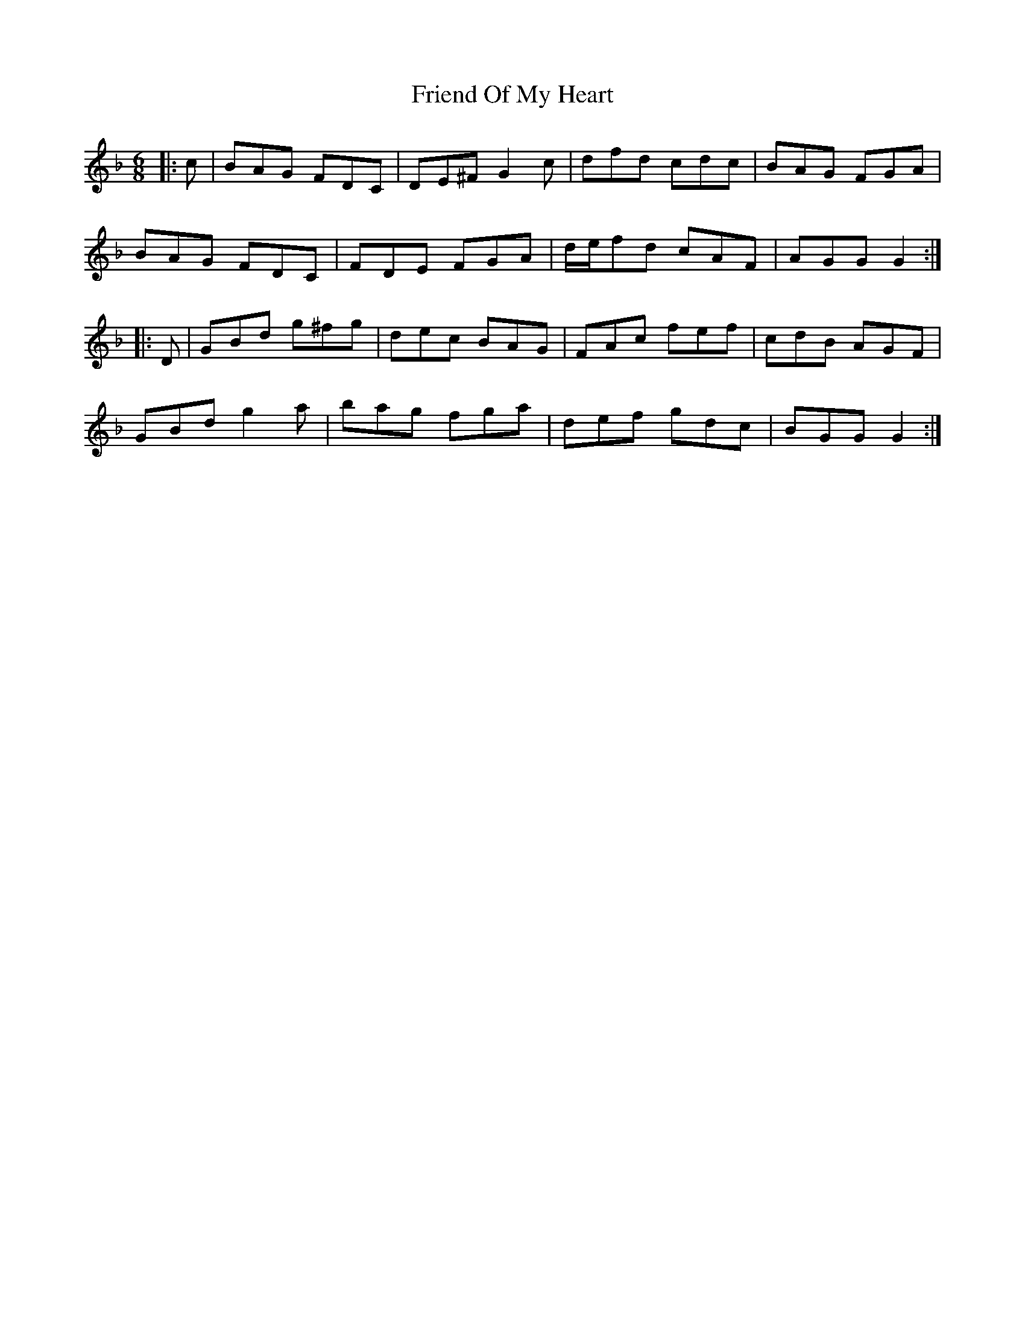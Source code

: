 X: 14101
T: Friend Of My Heart
R: jig
M: 6/8
K: Gdorian
|:c|BAG FDC|DE^F G2c|dfd cdc|BAG FGA|
BAG FDC|FDE FGA|d/e/fd cAF|AGG G2:|
|:D|GBd g^fg|dec BAG|FAc fef|cdB AGF|
GBd g2a|bag fga|def gdc|BGG G2:|

